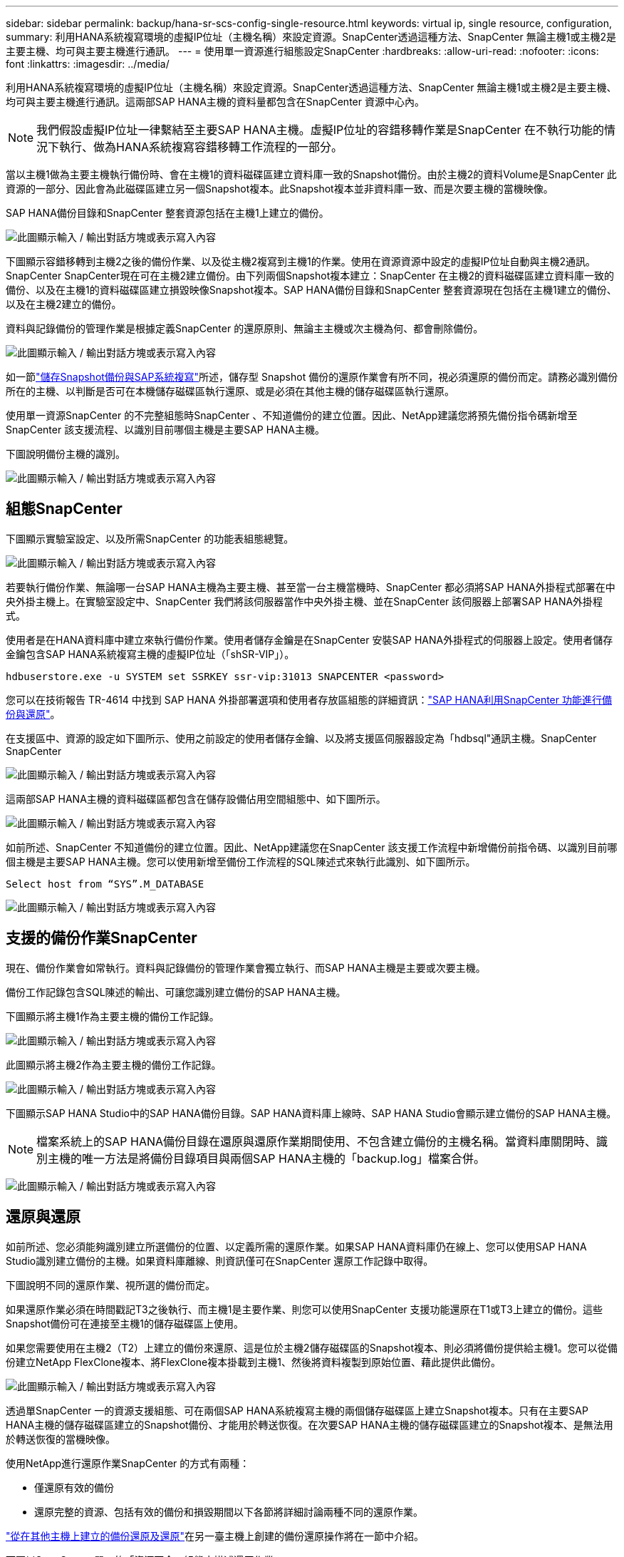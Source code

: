 ---
sidebar: sidebar 
permalink: backup/hana-sr-scs-config-single-resource.html 
keywords: virtual ip, single resource, configuration, 
summary: 利用HANA系統複寫環境的虛擬IP位址（主機名稱）來設定資源。SnapCenter透過這種方法、SnapCenter 無論主機1或主機2是主要主機、均可與主要主機進行通訊。 
---
= 使用單一資源進行組態設定SnapCenter
:hardbreaks:
:allow-uri-read: 
:nofooter: 
:icons: font
:linkattrs: 
:imagesdir: ../media/


[role="lead"]
利用HANA系統複寫環境的虛擬IP位址（主機名稱）來設定資源。SnapCenter透過這種方法、SnapCenter 無論主機1或主機2是主要主機、均可與主要主機進行通訊。這兩部SAP HANA主機的資料量都包含在SnapCenter 資源中心內。


NOTE: 我們假設虛擬IP位址一律繫結至主要SAP HANA主機。虛擬IP位址的容錯移轉作業是SnapCenter 在不執行功能的情況下執行、做為HANA系統複寫容錯移轉工作流程的一部分。

當以主機1做為主要主機執行備份時、會在主機1的資料磁碟區建立資料庫一致的Snapshot備份。由於主機2的資料Volume是SnapCenter 此資源的一部分、因此會為此磁碟區建立另一個Snapshot複本。此Snapshot複本並非資料庫一致、而是次要主機的當機映像。

SAP HANA備份目錄和SnapCenter 整套資源包括在主機1上建立的備份。

image:saphana-sr-scs-image27.png["此圖顯示輸入 / 輸出對話方塊或表示寫入內容"]

下圖顯示容錯移轉到主機2之後的備份作業、以及從主機2複寫到主機1的作業。使用在資源資源中設定的虛擬IP位址自動與主機2通訊。SnapCenter SnapCenter現在可在主機2建立備份。由下列兩個Snapshot複本建立：SnapCenter 在主機2的資料磁碟區建立資料庫一致的備份、以及在主機1的資料磁碟區建立損毀映像Snapshot複本。SAP HANA備份目錄和SnapCenter 整套資源現在包括在主機1建立的備份、以及在主機2建立的備份。

資料與記錄備份的管理作業是根據定義SnapCenter 的還原原則、無論主主機或次主機為何、都會刪除備份。

image:saphana-sr-scs-image28.png["此圖顯示輸入 / 輸出對話方塊或表示寫入內容"]

如一節link:hana-sr-scs-storage-snapshot-backups-sap-system-replication.html["儲存Snapshot備份與SAP系統複寫"]所述，儲存型 Snapshot 備份的還原作業會有所不同，視必須還原的備份而定。請務必識別備份所在的主機、以判斷是否可在本機儲存磁碟區執行還原、或是必須在其他主機的儲存磁碟區執行還原。

使用單一資源SnapCenter 的不完整組態時SnapCenter 、不知道備份的建立位置。因此、NetApp建議您將預先備份指令碼新增至SnapCenter 該支援流程、以識別目前哪個主機是主要SAP HANA主機。

下圖說明備份主機的識別。

image:saphana-sr-scs-image29.png["此圖顯示輸入 / 輸出對話方塊或表示寫入內容"]



== 組態SnapCenter

下圖顯示實驗室設定、以及所需SnapCenter 的功能表組態總覽。

image:saphana-sr-scs-image30.png["此圖顯示輸入 / 輸出對話方塊或表示寫入內容"]

若要執行備份作業、無論哪一台SAP HANA主機為主要主機、甚至當一台主機當機時、SnapCenter 都必須將SAP HANA外掛程式部署在中央外掛主機上。在實驗室設定中、SnapCenter 我們將該伺服器當作中央外掛主機、並在SnapCenter 該伺服器上部署SAP HANA外掛程式。

使用者是在HANA資料庫中建立來執行備份作業。使用者儲存金鑰是在SnapCenter 安裝SAP HANA外掛程式的伺服器上設定。使用者儲存金鑰包含SAP HANA系統複寫主機的虛擬IP位址（「shSR-VIP」）。

....
hdbuserstore.exe -u SYSTEM set SSRKEY ssr-vip:31013 SNAPCENTER <password>
....
您可以在技術報告 TR-4614 中找到 SAP HANA 外掛部署選項和使用者存放區組態的詳細資訊：link:hana-br-scs-overview.html["SAP HANA利用SnapCenter 功能進行備份與還原"^]。

在支援區中、資源的設定如下圖所示、使用之前設定的使用者儲存金鑰、以及將支援區伺服器設定為「hdbsql"通訊主機。SnapCenter SnapCenter

image:saphana-sr-scs-image31.png["此圖顯示輸入 / 輸出對話方塊或表示寫入內容"]

這兩部SAP HANA主機的資料磁碟區都包含在儲存設備佔用空間組態中、如下圖所示。

image:saphana-sr-scs-image32.png["此圖顯示輸入 / 輸出對話方塊或表示寫入內容"]

如前所述、SnapCenter 不知道備份的建立位置。因此、NetApp建議您在SnapCenter 該支援工作流程中新增備份前指令碼、以識別目前哪個主機是主要SAP HANA主機。您可以使用新增至備份工作流程的SQL陳述式來執行此識別、如下圖所示。

....
Select host from “SYS”.M_DATABASE
....
image:saphana-sr-scs-image33.png["此圖顯示輸入 / 輸出對話方塊或表示寫入內容"]



== 支援的備份作業SnapCenter

現在、備份作業會如常執行。資料與記錄備份的管理作業會獨立執行、而SAP HANA主機是主要或次要主機。

備份工作記錄包含SQL陳述的輸出、可讓您識別建立備份的SAP HANA主機。

下圖顯示將主機1作為主要主機的備份工作記錄。

image:saphana-sr-scs-image34.png["此圖顯示輸入 / 輸出對話方塊或表示寫入內容"]

此圖顯示將主機2作為主要主機的備份工作記錄。

image:saphana-sr-scs-image35.png["此圖顯示輸入 / 輸出對話方塊或表示寫入內容"]

下圖顯示SAP HANA Studio中的SAP HANA備份目錄。SAP HANA資料庫上線時、SAP HANA Studio會顯示建立備份的SAP HANA主機。


NOTE: 檔案系統上的SAP HANA備份目錄在還原與還原作業期間使用、不包含建立備份的主機名稱。當資料庫關閉時、識別主機的唯一方法是將備份目錄項目與兩個SAP HANA主機的「backup.log」檔案合併。

image:saphana-sr-scs-image36.png["此圖顯示輸入 / 輸出對話方塊或表示寫入內容"]



== 還原與還原

如前所述、您必須能夠識別建立所選備份的位置、以定義所需的還原作業。如果SAP HANA資料庫仍在線上、您可以使用SAP HANA Studio識別建立備份的主機。如果資料庫離線、則資訊僅可在SnapCenter 還原工作記錄中取得。

下圖說明不同的還原作業、視所選的備份而定。

如果還原作業必須在時間戳記T3之後執行、而主機1是主要作業、則您可以使用SnapCenter 支援功能還原在T1或T3上建立的備份。這些Snapshot備份可在連接至主機1的儲存磁碟區上使用。

如果您需要使用在主機2（T2）上建立的備份來還原、這是位於主機2儲存磁碟區的Snapshot複本、則必須將備份提供給主機1。您可以從備份建立NetApp FlexClone複本、將FlexClone複本掛載到主機1、然後將資料複製到原始位置、藉此提供此備份。

image:saphana-sr-scs-image37.png["此圖顯示輸入 / 輸出對話方塊或表示寫入內容"]

透過單SnapCenter 一的資源支援組態、可在兩個SAP HANA系統複寫主機的兩個儲存磁碟區上建立Snapshot複本。只有在主要SAP HANA主機的儲存磁碟區建立的Snapshot備份、才能用於轉送恢復。在次要SAP HANA主機的儲存磁碟區建立的Snapshot複本、是無法用於轉送恢復的當機映像。

使用NetApp進行還原作業SnapCenter 的方式有兩種：

* 僅還原有效的備份
* 還原完整的資源、包括有效的備份和損毀期間以下各節將詳細討論兩種不同的還原作業。


link:hana-sr-scs-restore-recovery-other-host-backup.html["從在其他主機上建立的備份還原及還原"]在另一臺主機上創建的備份還原操作將在一節中介紹。

下圖以SnapCenter 單一的「資源不全」組態來描述還原作業。

image:saphana-sr-scs-image38.png["此圖顯示輸入 / 輸出對話方塊或表示寫入內容"]



=== 僅還原有效的備份SnapCenter

下圖顯示本節所述的還原與還原案例總覽。

已在主機1的T1建立備份。已對主機2執行容錯移轉。在某個時間點之後、會執行另一個容錯移轉回主機1。在目前的時間點、主機1是主要主機。

. 發生故障、您必須還原至在主機1的T1上建立的備份。
. 次要主機（主機2）已關機、但未執行還原作業。
. 主機1的儲存Volume會還原至以T1建立的備份。
. 使用來自主機1和主機2的記錄執行轉送恢復。
. 主機2隨即啟動、並自動啟動主機2的系統複寫重新同步。


image:saphana-sr-scs-image39.png["此圖顯示輸入 / 輸出對話方塊或表示寫入內容"]

下圖顯示SAP HANA Studio中的SAP HANA備份目錄。反白顯示的備份顯示在主機1的T1上建立的備份。

image:saphana-sr-scs-image40.png["此圖顯示輸入 / 輸出對話方塊或表示寫入內容"]

SAP HANA Studio會啟動還原與還原作業。如下圖所示、在還原與還原工作流程中、無法看到建立備份的主機名稱。


NOTE: 在我們的測試案例中、當資料庫仍在線上時、我們能夠識別SAP HANA Studio中正確的備份（在主機1建立的備份）。如果資料庫無法使用、您必須查看SnapCenter 還原工作記錄、以識別正確的備份。

image:saphana-sr-scs-image41.png["此圖顯示輸入 / 輸出對話方塊或表示寫入內容"]

在支援中、系統會選取備份、並執行檔案層級的還原作業。SnapCenter在檔案層級還原畫面中、只會選取主機1磁碟區、以便只還原有效的備份。

image:saphana-sr-scs-image42.png["此圖顯示輸入 / 輸出對話方塊或表示寫入內容"]

還原作業完成後、SAP HANA Studio的備份會以綠色強調顯示。您不需要輸入額外的記錄備份位置、因為備份目錄中包含主機1和主機2的記錄備份檔案路徑。

image:saphana-sr-scs-image43.png["此圖顯示輸入 / 輸出對話方塊或表示寫入內容"]

轉送恢復完成後、會啟動次要主機（主機2）、並啟動SAP HANA系統複寫重新同步。


NOTE: 即使次要主機是最新的（未執行主機2的還原作業）、SAP HANA仍會執行所有資料的完整複寫。這是SAP HANA系統複寫還原與還原作業之後的標準行為。

image:saphana-sr-scs-image44.png["此圖顯示輸入 / 輸出對話方塊或表示寫入內容"]



=== 還原有效的備份與當機映像SnapCenter

下圖顯示本節所述的還原與還原案例總覽。

已在主機1的T1建立備份。已對主機2執行容錯移轉。在某個時間點之後、會執行另一個容錯移轉回主機1。在目前的時間點、主機1是主要主機。

. 發生故障、您必須還原至在主機1的T1上建立的備份。
. 次要主機（主機2）會關閉、並還原T1當機映像。
. 主機1的儲存Volume會還原至以T1建立的備份。
. 使用來自主機1和主機2的記錄執行轉送恢復。
. 主機2隨即啟動、並自動啟動主機2的系統複寫重新同步。


image:saphana-sr-scs-image45.png["此圖顯示輸入 / 輸出對話方塊或表示寫入內容"]

SAP HANA Studio 的還原與還原作業與一節中所述的步驟完全相同link:hana-sr-scs-config-single-resource.html#snapcenter-restore-of-the-valid-backup-only["僅還原有效的備份SnapCenter"]。

若要執行還原作業、請選取SnapCenter 「完整資源」。兩個主機的磁碟區都會還原。

image:saphana-sr-scs-image46.png["此圖顯示輸入 / 輸出對話方塊或表示寫入內容"]

轉送恢復完成後、會啟動次要主機（主機2）、並啟動SAP HANA系統複寫重新同步。將執行所有資料的完整複寫。

image:saphana-sr-scs-image47.png["此圖顯示輸入 / 輸出對話方塊或表示寫入內容"]
